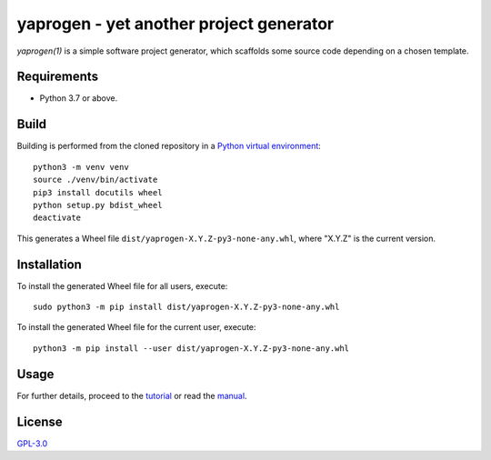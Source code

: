 ========================================
yaprogen - yet another project generator
========================================

`yaprogen(1)` is a simple software project generator, which scaffolds some
source code depending on a chosen template.

Requirements
============

- Python 3.7 or above.

Build
=====

Building is performed from the cloned repository in a `Python virtual
environment`_::

  python3 -m venv venv
  source ./venv/bin/activate
  pip3 install docutils wheel
  python setup.py bdist_wheel
  deactivate

This generates a Wheel file ``dist/yaprogen-X.Y.Z-py3-none-any.whl``, where
"X.Y.Z" is the current version.

Installation
============

To install the generated Wheel file for all users, execute::

  sudo python3 -m pip install dist/yaprogen-X.Y.Z-py3-none-any.whl

To install the generated Wheel file for the current user, execute::

  python3 -m pip install --user dist/yaprogen-X.Y.Z-py3-none-any.whl

Usage
=====

For further details, proceed to the `tutorial <man/yaprogentut.7.rst>`_ or read
the `manual <man/yaprogen.1.rst>`_.

License
=======

`GPL-3.0 <https://choosealicense.com/licenses/gpl-3.0/>`_

.. _Python virtual environment: https://docs.python.org/3/library/venv.html
